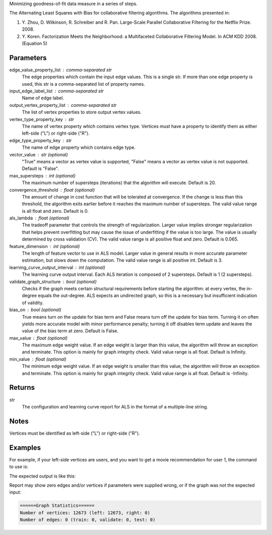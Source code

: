 Minimizing goodness-of-fit data measure in a series of steps.

The Alternating Least Squares with Bias for collaborative filtering
algorithms.
The algorithms presented in:

1.  Y. Zhou, D. Wilkinson, R. Schreiber and R. Pan.
    Large-Scale Parallel Collaborative Filtering for the Netflix Prize.
    2008.
2.  Y. Koren.
    Factorization Meets the Neighborhood: a Multifaceted Collaborative
    Filtering Model.
    In ACM KDD 2008. (Equation 5)


Parameters
----------
edge_value_property_list : comma-separated str
    The edge properties which contain the input edge values.
    This is a single str.
    If more than one edge property is used, this str is a comma-separated
    list of property names.
input_edge_label_list : comma-separated str
    Name of edge label.
output_vertex_property_list : comma-separated str
    The list of vertex properties to store output vertex values.
vertex_type_property_key : str
    The name of vertex property which contains vertex type.
    Vertices must have a property to identify them as either left-side
    ("L") or right-side ("R").
edge_type_property_key : str
    The name of edge property which contains edge type.
vector_value : str (optional)
    "True" means a vector as vertex value is supported,
    "False" means a vector as vertex value is not supported.
    Default is "False".
max_supersteps : int (optional)
    The maximum number of supersteps (iterations) that the algorithm will
    execute.
    Default is 20.
convergence_threshold : float (optional)
    The amount of change in cost function that will be tolerated at
    convergence.
    If the change is less than this threshold, the algorithm exits earlier
    before it reaches the maximum number of supersteps.
    The valid value range is all float and zero.
    Default is 0.
als_lambda : float (optional)
    The tradeoff parameter that controls the strength of regularization.
    Larger value implies stronger regularization that helps prevent
    overfitting but may cause the issue of underfitting if the value is
    too large.
    The value is usually determined by cross validation (CV).
    The valid value range is all positive float and zero.
    Default is 0.065.
feature_dimension : int (optional)
    The length of feature vector to use in ALS model.
    Larger value in general results in more accurate parameter estimation,
    but slows down the computation.
    The valid value range is all positive int.
    Default is 3.
learning_curve_output_interval : int (optional)
    The learning curve output interval.
    Each ALS iteration is composed of 2 supersteps.
    Default is 1 (2 supersteps).
validate_graph_structure : bool (optional)
    Checks if the graph meets certain structural requirements before starting
    the algorithm: at every vertex, the in-degree equals the out-degree.
    ALS expects an undirected graph, so this is a necessary
    but insufficient indication of validity.
bias_on : bool (optional)
    True means turn on the update for bias term and False means turn off
    the update for bias term.
    Turning it on often yields more accurate model with minor performance
    penalty; turning it off disables term update and leaves the value of
    the bias term at zero.
    Default is False.
max_value : float (optional)
    The maximum edge weight value.
    If an edge weight is larger than this
    value, the algorithm will throw an exception and terminate.
    This option is mainly for graph integrity check.
    Valid value range is all float.
    Default is Infinity.
min_value : float (optional)
    The minimum edge weight value.
    If an edge weight is smaller than this value,
    the algorithm will throw an exception and terminate.
    This option is mainly for graph integrity check.
    Valid value range is all float.
    Default is -Infinity.


Returns
-------
str
    The configuration and learning curve report for ALS in the format of a
    multiple-line string.


Notes
-----
Vertices must be identified as left-side ("L") or right-side ("R").


Examples
--------
For example, if your left-side vertices are users, and you want to get
a movie recommendation for user 1, the command to use is:

.. only:: html

    .. code::

        >>> g.ml.alternating_least_squares(edge_value_property_list = "rating", vertex_type_property_key = "vertex_type", input_edge_label_list = "edge", output_vertex_property_list = "als_result", edge_type_property_key = "splits", vector_value = "true", als_lambda = 0.065, bias_on = False, min_value = 1, max_value = 5)::

.. only:: latex

    .. code::

        >>> g.ml.alternating_least_squares(
        ...     edge_value_property_list = "rating",
        ...     vertex_type_property_key = "vertex_type",
        ...     input_edge_label_list = "edge",
        ...     output_vertex_property_list = "als_result",
        ...     edge_type_property_key = "splits",
        ...     vector_value = "true",
        ...     als_lambda = 0.065,
        ...     bias_on = False,
        ...     min_value = 1,
        ...     max_value = 5)

The expected output is like this:

.. only:: html

    .. code::

        {u'value': u'======Graph Statistics======\nNumber of vertices: 10070 (left: 9569, right: 501)\nNumber of edges: 302008 (train: 145182, validate: 96640, test: 60186)\n\n======ALS Configuration======\nmaxSupersteps: 20\nfeatureDimension: 3\nlambda: 0.065000\nbiasOn: False\nconvergenceThreshold: 0.000000\nbidirectionalCheck: False\nmaxVal: 5.000000\nminVal: 1.000000\nlearningCurveOutputInterval: 1\n\n======Learning Progress======\nsuperstep = 2\tcost(train) = 838.720244\trmse(validate) = 1.220795\trmse(test) = 1.226830\nsuperstep = 4\tcost(train) = 608.088979\trmse(validate) = 1.174247\trmse(test) = 1.180558\nsuperstep = 6\tcost(train) = 540.071050\trmse(validate) = 1.166471\trmse(test) = 1.172131\nsuperstep = 8\tcost(train) = 499.134869\trmse(validate) = 1.164236\trmse(test) = 1.169805\nsuperstep = 10\tcost(train) = 471.318913\trmse(validate) = 1.163796\trmse(test) = 1.169215\nsuperstep = 12\tcost(train) = 450.420300\trmse(validate) = 1.163993\trmse(test) = 1.169224\nsuperstep = 14\tcost(train) = 433.511180\trmse(validate) = 1.164485\trmse(test) = 1.169393\nsuperstep = 16\tcost(train) = 419.403410\trmse(validate) = 1.165008\trmse(test) = 1.169507\nsuperstep = 18\tcost(train) = 407.212140\trmse(validate) = 1.165425\trmse(test) = 1.169503\nsuperstep = 20\tcost(train) = 396.281966\trmse(validate) = 1.165723\trmse(test) = 1.169451'}

.. only:: latex

    .. code::

        {u'value': u'======Graph Statistics======\n
        Number of vertices: 10070 (left: 9569, right: 501)\n
        Number of edges: 302008 (train: 145182, validate: 96640, test: 60186)\n
        \n
        ======ALS Configuration======\n
        maxSupersteps: 20\n
        featureDimension: 3\n
        lambda: 0.065000\n
        biasOn: False\n
        convergenceThreshold: 0.000000\n
        bidirectionalCheck: False\n
        maxVal: 5.000000\n
        minVal: 1.000000\n
        learningCurveOutputInterval: 1\n
        \n
        ======Learning Progress======\n
        superstep = 2\t
            cost(train) = 838.720244\t
            rmse(validate) = 1.220795\t
            rmse(test) = 1.226830\n
        superstep = 4\t
            cost(train) = 608.088979\t
            rmse(validate) = 1.174247\t
            rmse(test) = 1.180558\n
        superstep = 6\t
            cost(train) = 540.071050\t
            rmse(validate) = 1.166471\t
            rmse(test) = 1.172131\n
        superstep = 8\t
            cost(train) = 499.134869\t
            rmse(validate) = 1.164236\t
            rmse(test) = 1.169805\n
        superstep = 10\t
            cost(train) = 471.318913\t
            rmse(validate) = 1.163796\t
            rmse(test) = 1.169215\n
        superstep = 12\t
            cost(train) = 450.420300\t
            rmse(validate) = 1.163993\t
            rmse(test) = 1.169224\n
        superstep = 14\t
            cost(train) = 433.511180\t
            rmse(validate) = 1.164485\t
            rmse(test) = 1.169393\n
        superstep = 16\t
            cost(train) = 419.403410\t
            rmse(validate) = 1.165008\t
            rmse(test) = 1.169507\n
        superstep = 18\t
            cost(train) = 407.212140\t
            rmse(validate) = 1.165425\t
            rmse(test) = 1.169503\n
        superstep = 20\t
            cost(train) = 396.281966\t
            rmse(validate) = 1.165723\t
            rmse(test) = 1.169451'}

Report may show zero edges and/or vertices if parameters were supplied wrong,
or if the graph was not the expected input:

.. code::

    ======Graph Statistics======
    Number of vertices: 12673 (left: 12673, right: 0)
    Number of edges: 0 (train: 0, validate: 0, test: 0)

